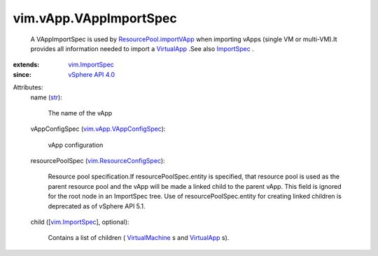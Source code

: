 
vim.vApp.VAppImportSpec
=======================
  A VAppImportSpec is used by `ResourcePool.importVApp <vim/ResourcePool.rst#importVApp>`_ when importing vApps (single VM or multi-VM).It provides all information needed to import a `VirtualApp <vim/VirtualApp.rst>`_ .See also `ImportSpec <vim/ImportSpec.rst>`_ .
:extends: vim.ImportSpec_
:since: `vSphere API 4.0 <vim/version.rst#vimversionversion5>`_

Attributes:
    name (`str <https://docs.python.org/2/library/stdtypes.html>`_):

       The name of the vApp
    vAppConfigSpec (`vim.vApp.VAppConfigSpec <vim/vApp/VAppConfigSpec.rst>`_):

       vApp configuration
    resourcePoolSpec (`vim.ResourceConfigSpec <vim/ResourceConfigSpec.rst>`_):

       Resource pool specification.If resourcePoolSpec.entity is specified, that resource pool is used as the parent resource pool and the vApp will be made a linked child to the parent vApp. This field is ignored for the root node in an ImportSpec tree. Use of resourcePoolSpec.entity for creating linked children is deprecated as of vSphere API 5.1.
    child ([`vim.ImportSpec <vim/ImportSpec.rst>`_], optional):

       Contains a list of children ( `VirtualMachine <vim/VirtualMachine.rst>`_ s and `VirtualApp <vim/VirtualApp.rst>`_ s).
